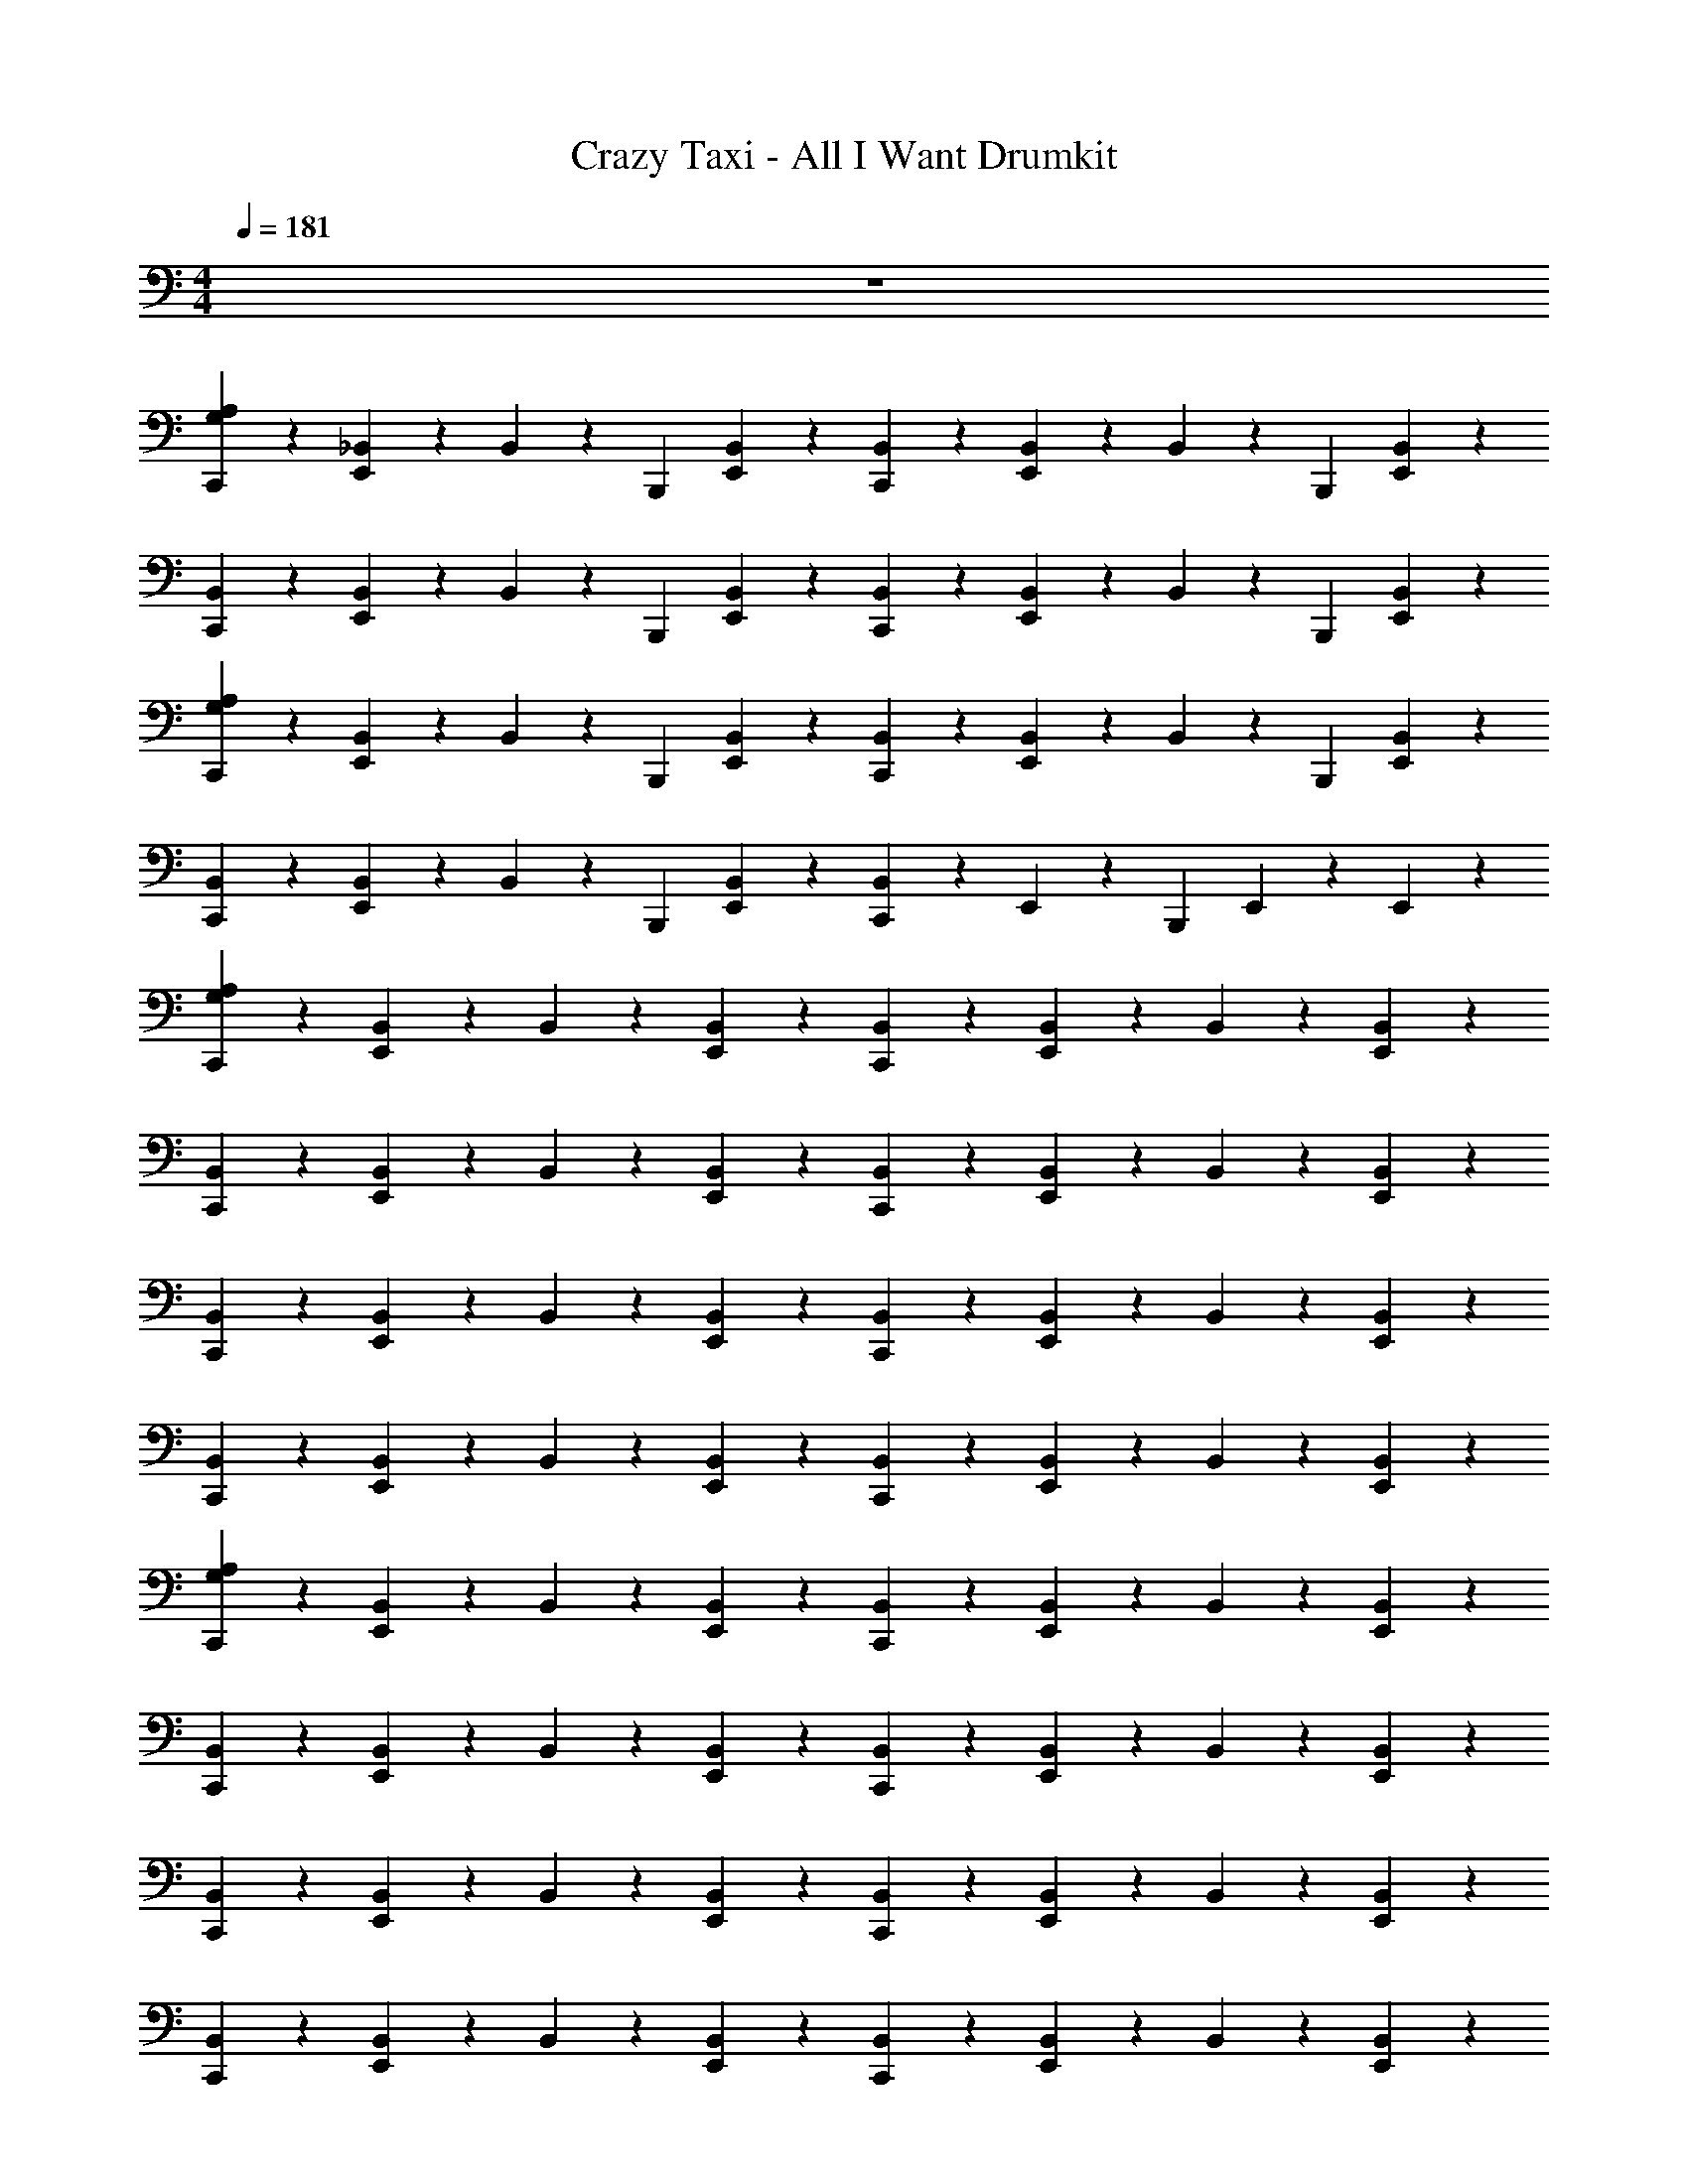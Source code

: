 X: 1
T: Crazy Taxi - All I Want Drumkit
Z: ABC Generated by Starbound Composer v0.8.7
L: 1/4
M: 4/4
Q: 1/4=181
K: C
z4 
[C,,/3G,2/3A,2/3] z/6 [_B,,/6E,,/3] z/3 B,,/6 z/12 [z/4B,,,/3] [B,,/6E,,/3] z/3 [B,,/6C,,/3] z/3 [B,,/6E,,/3] z/3 B,,/6 z/12 [z/4B,,,/3] [B,,/6E,,/3] z/3 
[B,,/6C,,/3] z/3 [B,,/6E,,/3] z/3 B,,/6 z/12 [z/4B,,,/3] [B,,/6E,,/3] z/3 [B,,/6C,,/3] z/3 [B,,/6E,,/3] z/3 B,,/6 z/12 [z/4B,,,/3] [B,,/6E,,/3] z/3 
[C,,/3G,2/3A,2/3] z/6 [B,,/6E,,/3] z/3 B,,/6 z/12 [z/4B,,,/3] [B,,/6E,,/3] z/3 [B,,/6C,,/3] z/3 [B,,/6E,,/3] z/3 B,,/6 z/12 [z/4B,,,/3] [B,,/6E,,/3] z/3 
[B,,/6C,,/3] z/3 [B,,/6E,,/3] z/3 B,,/6 z/12 [z/4B,,,/3] [B,,/6E,,/3] z/3 [B,,/6C,,/3] z7/12 E,,/12 z/6 [z/4B,,,/3] E,,/6 z/3 E,,/12 z/6 
[C,,/3G,2/3A,2/3] z/6 [B,,/6E,,/3] z/3 B,,/6 z/3 [B,,/6E,,/3] z/3 [B,,/6C,,/3] z/3 [B,,/6E,,/3] z/3 B,,/6 z/3 [B,,/6E,,/3] z/3 
[B,,/6C,,/3] z/3 [B,,/6E,,/3] z/3 B,,/6 z/3 [B,,/6E,,/3] z/3 [B,,/6C,,/3] z/3 [B,,/6E,,/3] z/3 B,,/6 z/3 [B,,/6E,,/3] z/3 
[B,,/6C,,/3] z/3 [B,,/6E,,/3] z/3 B,,/6 z/3 [B,,/6E,,/3] z/3 [B,,/6C,,/3] z/3 [B,,/6E,,/3] z/3 B,,/6 z/3 [B,,/6E,,/3] z/3 
[B,,/6C,,/3] z/3 [B,,/6E,,/3] z/3 B,,/6 z/3 [B,,/6E,,/3] z/3 [B,,/6C,,/3] z/3 [B,,/6E,,/3] z/3 B,,/6 z/3 [B,,/6E,,/3] z/3 
[C,,/3G,2/3A,2/3] z/6 [B,,/6E,,/3] z/3 B,,/6 z/3 [B,,/6E,,/3] z/3 [B,,/6C,,/3] z/3 [B,,/6E,,/3] z/3 B,,/6 z/3 [B,,/6E,,/3] z/3 
[B,,/6C,,/3] z/3 [B,,/6E,,/3] z/3 B,,/6 z/3 [B,,/6E,,/3] z/3 [B,,/6C,,/3] z/3 [B,,/6E,,/3] z/3 B,,/6 z/3 [B,,/6E,,/3] z/3 
[B,,/6C,,/3] z/3 [B,,/6E,,/3] z/3 B,,/6 z/3 [B,,/6E,,/3] z/3 [B,,/6C,,/3] z/3 [B,,/6E,,/3] z/3 B,,/6 z/3 [B,,/6E,,/3] z/3 
[B,,/6C,,/3] z/3 [B,,/6E,,/3] z/3 B,,/6 z/3 [B,,/6E,,/3] z/3 [B,,/6C,,/3] z/3 [B,,/6E,,/3] z/3 B,,/6 z/3 [B,,/6E,,/3] z/3 
[C,,/3A,2/3G,2/3] z/6 E,,/3 z/6 [z/4F,/3] [z/4B,,,/3] [F,/3E,,/3] z/6 [C,,/3F,/3] z/6 [E,,/3F,/3] z/6 [z/4F,/3] B,,,/6 z/12 [E,,/3F,/3] z/6 
[C,,/3F,/3] z/6 [E,,/3F,/3] z/6 [z/4F,/3] [z/4B,,,/3] [E,,/3F,/3] z/6 [C,,/3F,/3] z/6 [E,,/3F,/3] z/6 [z/4F,/3] B,,,/6 z/12 [E,,/3F,/3] z/6 
[C,,/3F,/3] z/6 [E,,/3F,/3] z/6 [z/4F,/3] [z/4B,,,/3] [E,,/3F,/3] z/6 [C,,/3F,/3] z/6 [E,,/3F,/3] z/6 [z/4F,/3] B,,,/6 z/12 [E,,/3F,/3] z/6 
[C,,/3F,/3] z/6 [E,,/3F,/3] z/6 [z/4F,/3] [z/4B,,,/3] [E,,/3F,/3] z/6 [C,,/3F,/3] z/6 [E,,/3F,/3] z/6 [z/4F,/3] B,,,/6 z/12 [E,,/3F,/3] z/6 
[C,,/3A,2/3G,2/3] z/6 E,,/3 z/6 [z/4F,/3] [z/4B,,,/3] [F,/3E,,/3] z/6 [C,,/3F,/3] z/6 [E,,/3F,/3] z/6 [z/4F,/3] B,,,/6 z/12 [E,,/3F,/3] z/6 
[C,,/3F,/3] z/6 [E,,/3F,/3] z/6 [z/4F,/3] [z/4B,,,/3] [E,,/3F,/3] z/6 [C,,/3F,/3] z/6 [E,,/3F,/3] z/6 [z/4F,/3] B,,,/6 z/12 [E,,/3F,/3] z/6 
[C,,/3F,/3] z/6 [E,,/3F,/3] z/6 [z/4F,/3] [z/4B,,,/3] [E,,/3F,/3] z/6 [C,,/3F,/3] z/6 [E,,/3F,/3] z/6 [z/4F,/3] B,,,/6 z/12 [E,,/3F,/3] z/6 
[C,,/3F,/3] z/6 [E,,/3F,/3] z/6 [z/4F,/3] [z/4B,,,/3] [E,,/3F,/3] z/6 [C,,/3F,/3] z/6 [E,,/3F,/3] z/6 [z/4F,/3] B,,,/6 z/12 [E,,/3F,/3] z/6 
[C,,/3A,2/3G,2/3] z/6 [B,,/6E,,/3] z/3 [B,,/6C,,/3] z/3 [B,,/6E,,/3] z/3 [B,,/6C,,/3] z/3 [B,,/6E,,/3] z/3 [B,,/6C,,/3] z/3 [B,,/6E,,/3] z/3 
[B,,/6C,,/3] z/3 [B,,/6E,,/3] z/3 [B,,/6C,,/3] z/3 [B,,/6E,,/3] z/3 [B,,/6C,,/3] z/3 [B,,/6E,,/3] z/3 [B,,/6C,,/3] z/3 [B,,/6E,,/3] z/3 
[B,,/6C,,/3] z/3 [B,,/6E,,/3] z/3 [B,,/6C,,/3] z/3 [B,,/6E,,/3] z/3 [B,,/6C,,/3] z/3 [B,,/6E,,/3] z/3 [B,,/6C,,/3] z/3 [B,,/6E,,/3] z/3 
[B,,/6C,,/3] z/3 [B,,/6E,,/3] z/3 [B,,/6C,,/3] z/3 [B,,/6E,,/3] z/3 [B,,/6C,,/3] z/3 [B,,/6E,,/3] z/3 [B,,/6C,,/3] z/3 [B,,/6E,,/3] z/3 
[C,,/3A,2/3G,2/3] z/6 [B,,/6E,,/3] z/3 [B,,/6C,,/3] z/3 [B,,/6E,,/3] z/3 [B,,/6C,,/3] z/3 [B,,/6E,,/3] z/3 [B,,/6C,,/3] z/3 [B,,/6E,,/3] z/3 
[B,,/6C,,/3] z/3 [B,,/6E,,/3] z/3 [B,,/6C,,/3] z/3 [B,,/6E,,/3] z/3 [B,,/6C,,/3] z/3 [B,,/6E,,/3] z/3 [B,,/6C,,/3] z/3 [B,,/6E,,/3] z/3 
[B,,/6C,,/3] z/3 [B,,/6E,,/3] z/3 [B,,/6C,,/3] z/3 [B,,/6E,,/3] z/3 [B,,/6C,,/3] z/3 [B,,/6E,,/3] z/3 [B,,/6C,,/3] z/3 [B,,/6E,,/3] z/3 
[B,,/6C,,/3] z/3 [B,,/6E,,/3] z/3 [B,,/6C,,/3] z/3 [B,,/6E,,/3] z/3 [B,,/6C,,/3] z/3 [B,,/6E,,/3] z/3 [B,,/6C,,/3] z/3 [B,,/6E,,/3] z/3 
[C,,/3G,2/3A,2/3] z/6 [B,,/6E,,/3] z/3 B,,/6 z/12 [z/4B,,,/3] [B,,/6E,,/3] z/3 [B,,/6C,,/3] z/3 [B,,/6E,,/3] z/3 B,,/6 z/12 [z/4B,,,/3] [B,,/6E,,/3] z/3 
[B,,/6C,,/3] z/3 [B,,/6E,,/3] z/3 B,,/6 z/12 [z/4B,,,/3] [B,,/6E,,/3] z/3 [B,,/6C,,/3] z/3 [B,,/6E,,/3] z/3 B,,/6 z/12 [z/4B,,,/3] [B,,/6E,,/3] z/3 
[C,,/3G,2/3A,2/3] z/6 [B,,/6E,,/3] z/3 B,,/6 z/12 [z/4B,,,/3] [B,,/6E,,/3] z/3 [B,,/6C,,/3] z/3 [B,,/6E,,/3] z/3 B,,/6 z/12 [z/4B,,,/3] [B,,/6E,,/3] z/3 
[B,,/6C,,/3] z/3 [B,,/6E,,/3] z/3 B,,/6 z/12 [z/4B,,,/3] [B,,/6E,,/3] z/3 [B,,/6C,,/3] z7/12 E,,/12 z/6 [z/4B,,,/3] E,,/6 z/3 E,,/12 z/6 
[C,,/3G,2/3A,2/3] z/6 [B,,/6E,,/3] z/3 B,,/6 z/3 [B,,/6E,,/3] z/3 [B,,/6C,,/3] z/3 [B,,/6E,,/3] z/3 B,,/6 z/3 [B,,/6E,,/3] z/3 
[B,,/6C,,/3] z/3 [B,,/6E,,/3] z/3 B,,/6 z/3 [B,,/6E,,/3] z/3 [B,,/6C,,/3] z/3 [B,,/6E,,/3] z/3 B,,/6 z/3 [B,,/6E,,/3] z/3 
[B,,/6C,,/3] z/3 [B,,/6E,,/3] z/3 B,,/6 z/3 [B,,/6E,,/3] z/3 [B,,/6C,,/3] z/3 [B,,/6E,,/3] z/3 B,,/6 z/3 [B,,/6E,,/3] z/3 
[B,,/6C,,/3] z/3 [B,,/6E,,/3] z/3 B,,/6 z/3 [B,,/6E,,/3] z/3 [B,,/6C,,/3] z/3 [B,,/6E,,/3] z/3 B,,/6 z/3 [B,,/6E,,/3] z/3 
[C,,/3G,2/3A,2/3] z/6 [B,,/6E,,/3] z/3 B,,/6 z/3 [B,,/6E,,/3] z/3 [B,,/6C,,/3] z/3 [B,,/6E,,/3] z/3 B,,/6 z/3 [B,,/6E,,/3] z/3 
[B,,/6C,,/3] z/3 [B,,/6E,,/3] z/3 B,,/6 z/3 [B,,/6E,,/3] z/3 [B,,/6C,,/3] z/3 [B,,/6E,,/3] z/3 B,,/6 z/3 [B,,/6E,,/3] z/3 
[B,,/6C,,/3] z/3 [B,,/6E,,/3] z/3 B,,/6 z/3 [B,,/6E,,/3] z/3 [B,,/6C,,/3] z/3 [B,,/6E,,/3] z/3 B,,/6 z/3 [B,,/6E,,/3] z/3 
[B,,/6C,,/3] z/3 [B,,/6E,,/3] z/3 B,,/6 z/3 [B,,/6E,,/3] z/3 [B,,/6C,,/3] z/3 [B,,/6E,,/3] z/3 B,,/6 z/3 [B,,/6E,,/3] z/3 
[C,,/3A,2/3G,2/3] z/6 E,,/3 z/6 [z/4F,/3] [z/4B,,,/3] [F,/3E,,/3] z/6 [C,,/3F,/3] z/6 [E,,/3F,/3] z/6 [z/4F,/3] B,,,/6 z/12 [E,,/3F,/3] z/6 
[C,,/3F,/3] z/6 [E,,/3F,/3] z/6 [z/4F,/3] [z/4B,,,/3] [E,,/3F,/3] z/6 [C,,/3F,/3] z/6 [E,,/3F,/3] z/6 [z/4F,/3] B,,,/6 z/12 [E,,/3F,/3] z/6 
[C,,/3F,/3] z/6 [E,,/3F,/3] z/6 [z/4F,/3] [z/4B,,,/3] [E,,/3F,/3] z/6 [C,,/3F,/3] z/6 [E,,/3F,/3] z/6 [z/4F,/3] B,,,/6 z/12 [E,,/3F,/3] z/6 
[C,,/3F,/3] z/6 [E,,/3F,/3] z/6 [z/4F,/3] [z/4B,,,/3] [E,,/3F,/3] z/6 [C,,/3F,/3] z/6 [E,,/3F,/3] z/6 [z/4F,/3] B,,,/6 z/12 [E,,/3F,/3] z/6 
[C,,/3A,2/3G,2/3] z/6 E,,/3 z/6 [z/4F,/3] [z/4B,,,/3] [F,/3E,,/3] z/6 [C,,/3F,/3] z/6 [E,,/3F,/3] z/6 [z/4F,/3] B,,,/6 z/12 [E,,/3F,/3] z/6 
[C,,/3F,/3] z/6 [E,,/3F,/3] z/6 [z/4F,/3] [z/4B,,,/3] [E,,/3F,/3] z/6 [C,,/3F,/3] z/6 [E,,/3F,/3] z/6 [z/4F,/3] B,,,/6 z/12 [E,,/3F,/3] z/6 
[C,,/3F,/3] z/6 [E,,/3F,/3] z/6 [z/4F,/3] [z/4B,,,/3] [E,,/3F,/3] z/6 [C,,/3F,/3] z/6 [E,,/3F,/3] z/6 [z/4F,/3] B,,,/6 z/12 [E,,/3F,/3] z/6 
[C,,/3F,/3] z/6 [E,,/3F,/3] z/6 [z/4F,/3] [z/4B,,,/3] [E,,/3F,/3] z/6 [C,,/3F,/3] z/6 [E,,/3F,/3] z/6 [z/4F,/3] B,,,/6 z/12 [E,,/3F,/3] z/6 
[C,,/3A,2/3G,2/3] z/6 [B,,/6E,,/3] z/3 [B,,/6C,,/3] z/3 [B,,/6E,,/3] z/3 [B,,/6C,,/3] z/3 [B,,/6E,,/3] z/3 [B,,/6C,,/3] z/3 [B,,/6E,,/3] z/3 
[B,,/6C,,/3] z/3 [B,,/6E,,/3] z/3 [B,,/6C,,/3] z/3 [B,,/6E,,/3] z/3 [B,,/6C,,/3] z/3 [B,,/6E,,/3] z/3 [B,,/6C,,/3] z/3 [B,,/6E,,/3] z/3 
[B,,/6C,,/3] z/3 [B,,/6E,,/3] z/3 [B,,/6C,,/3] z/3 [B,,/6E,,/3] z/3 [B,,/6C,,/3] z/3 [B,,/6E,,/3] z/3 [B,,/6C,,/3] z/3 [B,,/6E,,/3] z/3 
[B,,/6C,,/3] z/3 [B,,/6E,,/3] z/3 [B,,/6C,,/3] z/3 [B,,/6E,,/3] z/3 [B,,/6C,,/3] z/3 [B,,/6E,,/3] z/3 [B,,/6C,,/3] z/3 [B,,/6E,,/3] z/3 
[C,,/3A,2/3G,2/3] z/6 [B,,/6E,,/3] z/3 [B,,/6C,,/3] z/3 [B,,/6E,,/3] z/3 [B,,/6C,,/3] z/3 [B,,/6E,,/3] z/3 [B,,/6C,,/3] z/3 [B,,/6E,,/3] z/3 
[B,,/6C,,/3] z/3 [B,,/6E,,/3] z/3 [B,,/6C,,/3] z/3 [B,,/6E,,/3] z/3 [B,,/6C,,/3] z/3 [B,,/6E,,/3] z/3 [B,,/6C,,/3] z/3 [B,,/6E,,/3] z/3 
[B,,/6C,,/3] z/3 [B,,/6E,,/3] z/3 [B,,/6C,,/3] z/3 [B,,/6E,,/3] z/3 [B,,/6C,,/3] z/3 [B,,/6E,,/3] z/3 [B,,/6C,,/3] z/3 [B,,/6E,,/3] z/3 
[B,,/6C,,/3] z/3 [B,,/6E,,/3] z/3 [B,,/6C,,/3] z/3 [B,,/6E,,/3] z/3 [B,,/6C,,/3] z/3 [B,,/6E,,/3] z/3 [B,,/6C,,/3] z/3 [B,,/6E,,/3] z/3 
[G,,/6C,,/3E,,/3] z/3 [G,,/6C,,/3E,,/3] z5/6 [G,,/6C,,/3E,,/3] z/3 [G,,/6C,,/3E,,/3] z5/6 [C,,/3B,,,/3A,2/3G,2/3] z2/3 
[G,,/6C,,/3E,,/3] z/3 [G,,/6C,,/3E,,/3] z5/6 [G,,/6C,,/3E,,/3] z/3 [G,,/6C,,/3E,,/3] z5/6 [C,,/3B,,,/3A,2/3G,2/3] z2/3 
[G,,/6C,,/3E,,/3] z/3 [G,,/6C,,/3E,,/3] z5/6 [G,,/6C,,/3E,,/3] z/3 [G,,/6C,,/3E,,/3] z/3 G,,/3 z/6 [E,,/3C,,/3] z/6 C,,/3 z/6 
[C,,/3A,2/3G,2/3] z/6 C,,/3 z/6 C,,/3 z/6 C,,/3 z/6 [C,,/3G,,/3] z/6 [C,,/3G,,/3] z/6 [C,,/3G,,/3] z/6 [C,,/3G,,/3] z/6 
[C,,/3G,,/3] z/6 [G,,/3C,,/3] z/6 [G,,/3C,,/3E,,/3] z/6 [G,,/3C,,/3E,,/3] z/6 [G,,/3C,,/3E,,/3] z/6 [G,,/3C,,/3E,,/3] z/6 [G,,/3C,,/3E,,/3] z/6 [G,,/3C,,/3E,,/3] z/6 
[C,,/3A,2/3G,2/3] z/6 C,,/3 z/6 [C,,/3G,,/] z/6 [C,,/3G,,/] z/6 [C,,/3G,,/] z/6 [C,,/3E,,/G,,/] z/6 [C,,/3E,,/G,,/] z/6 [C,,/3E,,/G,,/] z/6 
[E,,/6C,,/6] z/12 E,,/6 z/12 E,,/6 z/12 E,,/6 z/12 [E,,/6C,,/6] z/12 E,,/6 z/12 E,,/6 z/12 E,,/6 z/12 [E,,/6C,,/6] z/12 E,,/6 z/12 E,,/6 z/12 E,,/6 z/12 [C,/6C,,/6] z/12 C,/6 z/12 C,/6 z/12 C,/6 z/12 
[C,,/3A,2/3G,2/3] z/6 E,,/3 z/6 [z/4F,/3] [z/4B,,,/3] [F,/3E,,/3] z/6 [C,,/3F,/3] z/6 [E,,/3F,/3] z/6 [z/4F,/3] B,,,/6 z/12 [E,,/3F,/3] z/6 
[C,,/3F,/3] z/6 [E,,/3F,/3] z/6 [z/4F,/3] [z/4B,,,/3] [E,,/3F,/3] z/6 [C,,/3F,/3] z/6 [E,,/3F,/3] z/6 [z/4F,/3] B,,,/6 z/12 [E,,/3F,/3] z/6 
[C,,/3F,/3] z/6 [E,,/3F,/3] z/6 [z/4F,/3] [z/4B,,,/3] [E,,/3F,/3] z/6 [C,,/3F,/3] z/6 [E,,/3F,/3] z/6 [z/4F,/3] B,,,/6 z/12 [E,,/3F,/3] z/6 
[C,,/3F,/3] z/6 [E,,/3F,/3] z/6 [z/4F,/3] [z/4B,,,/3] [E,,/3F,/3] z/6 [C,,/3F,/3] z/6 [E,,/3F,/3] z/6 [z/4F,/3] B,,,/6 z/12 [E,,/3F,/3] z/6 
[C,,/3A,2/3G,2/3] z/6 E,,/3 z/6 [z/4F,/3] [z/4B,,,/3] [F,/3E,,/3] z/6 [C,,/3F,/3] z/6 [E,,/3F,/3] z/6 [z/4F,/3] B,,,/6 z/12 [E,,/3F,/3] z/6 
[C,,/3F,/3] z/6 [E,,/3F,/3] z/6 [z/4F,/3] [z/4B,,,/3] [E,,/3F,/3] z/6 [C,,/3F,/3] z/6 [E,,/3F,/3] z/6 [z/4F,/3] B,,,/6 z/12 [E,,/3F,/3] z/6 
[C,,/3F,/3] z/6 [E,,/3F,/3] z/6 [z/4F,/3] [z/4B,,,/3] [E,,/3F,/3] z/6 [C,,/3F,/3] z/6 [E,,/3F,/3] z/6 [z/4F,/3] B,,,/6 z/12 [E,,/3F,/3] z/6 
[C,,/3F,/3] z/6 [E,,/3F,/3] z/6 [z/4F,/3] [z/4B,,,/3] [E,,/3F,/3] z/6 [C,,/3F,/3] z/6 [E,,/3F,/3] z/6 [z/4F,/3] B,,,/6 z/12 [E,,/3F,/3] z/6 
[C,,/3A,2/3G,2/3] z/6 [B,,/6E,,/3] z/3 [B,,/6C,,/3] z/3 [B,,/6E,,/3] z/3 [B,,/6C,,/3] z/3 [B,,/6E,,/3] z/3 [B,,/6C,,/3] z/3 [B,,/6E,,/3] z/3 
[B,,/6C,,/3] z/3 [B,,/6E,,/3] z/3 [B,,/6C,,/3] z/3 [B,,/6E,,/3] z/3 [B,,/6C,,/3] z/3 [B,,/6E,,/3] z/3 [B,,/6C,,/3] z/3 [B,,/6E,,/3] z/3 
[C,,/3A,2/3G,2/3] z/6 [B,,/6E,,/3] z/3 [B,,/6C,,/3] z/3 [B,,/6E,,/3] z/3 [B,,/6C,,/3] z/3 [B,,/6E,,/3] z/3 [B,,/6C,,/3] z/3 [B,,/6E,,/3] z/3 
[B,,/6C,,/3] z/3 [B,,/6E,,/3] z/3 [B,,/6C,,/3] z/3 [B,,/6E,,/3] z/3 [B,,/6C,,/3] z/3 [B,,/6E,,/3] z/3 [B,,/6C,,/3] z/3 [B,,/6E,,/3] z/3 
[C,,/3A,2/3G,2/3] z/6 [B,,/6E,,/3] z/3 [B,,/6C,,/3] z/3 [B,,/6E,,/3] z/3 [B,,/6C,,/3] z/3 [B,,/6E,,/3] z/3 [B,,/6C,,/3] z/3 [B,,/6E,,/3] z/3 
[B,,/6C,,/3] z/3 [B,,/6E,,/3] z/3 [B,,/6C,,/3] z/3 [B,,/6E,,/3] z/3 [B,,/6C,,/3] z/3 [B,,/6E,,/3] z/3 [B,,/6C,,/3] z/3 [B,,/6E,,/3] z/3 
[B,,/6C,,/3] z/3 [B,,/6E,,/3] z/3 [B,,/6C,,/3] z/3 [B,,/6E,,/3] z/3 [B,,/6C,,/3] z/3 [B,,/6E,,/3] z/3 [B,,/6C,,/3] z/3 [B,,/6E,,/3] z/3 
[E,,/3C,,/3G,,/3] z/6 [E,,/3C,,/3G,,/3] z2/3 [E,,/3G,,/3C,,/3] z/6 [C,,/3E,,/3G,,/3] z2/3 [G,,/3E,,/3C,,/3] z2/3 
[E,,/3C,,/3G,2/3A,2/3] 
